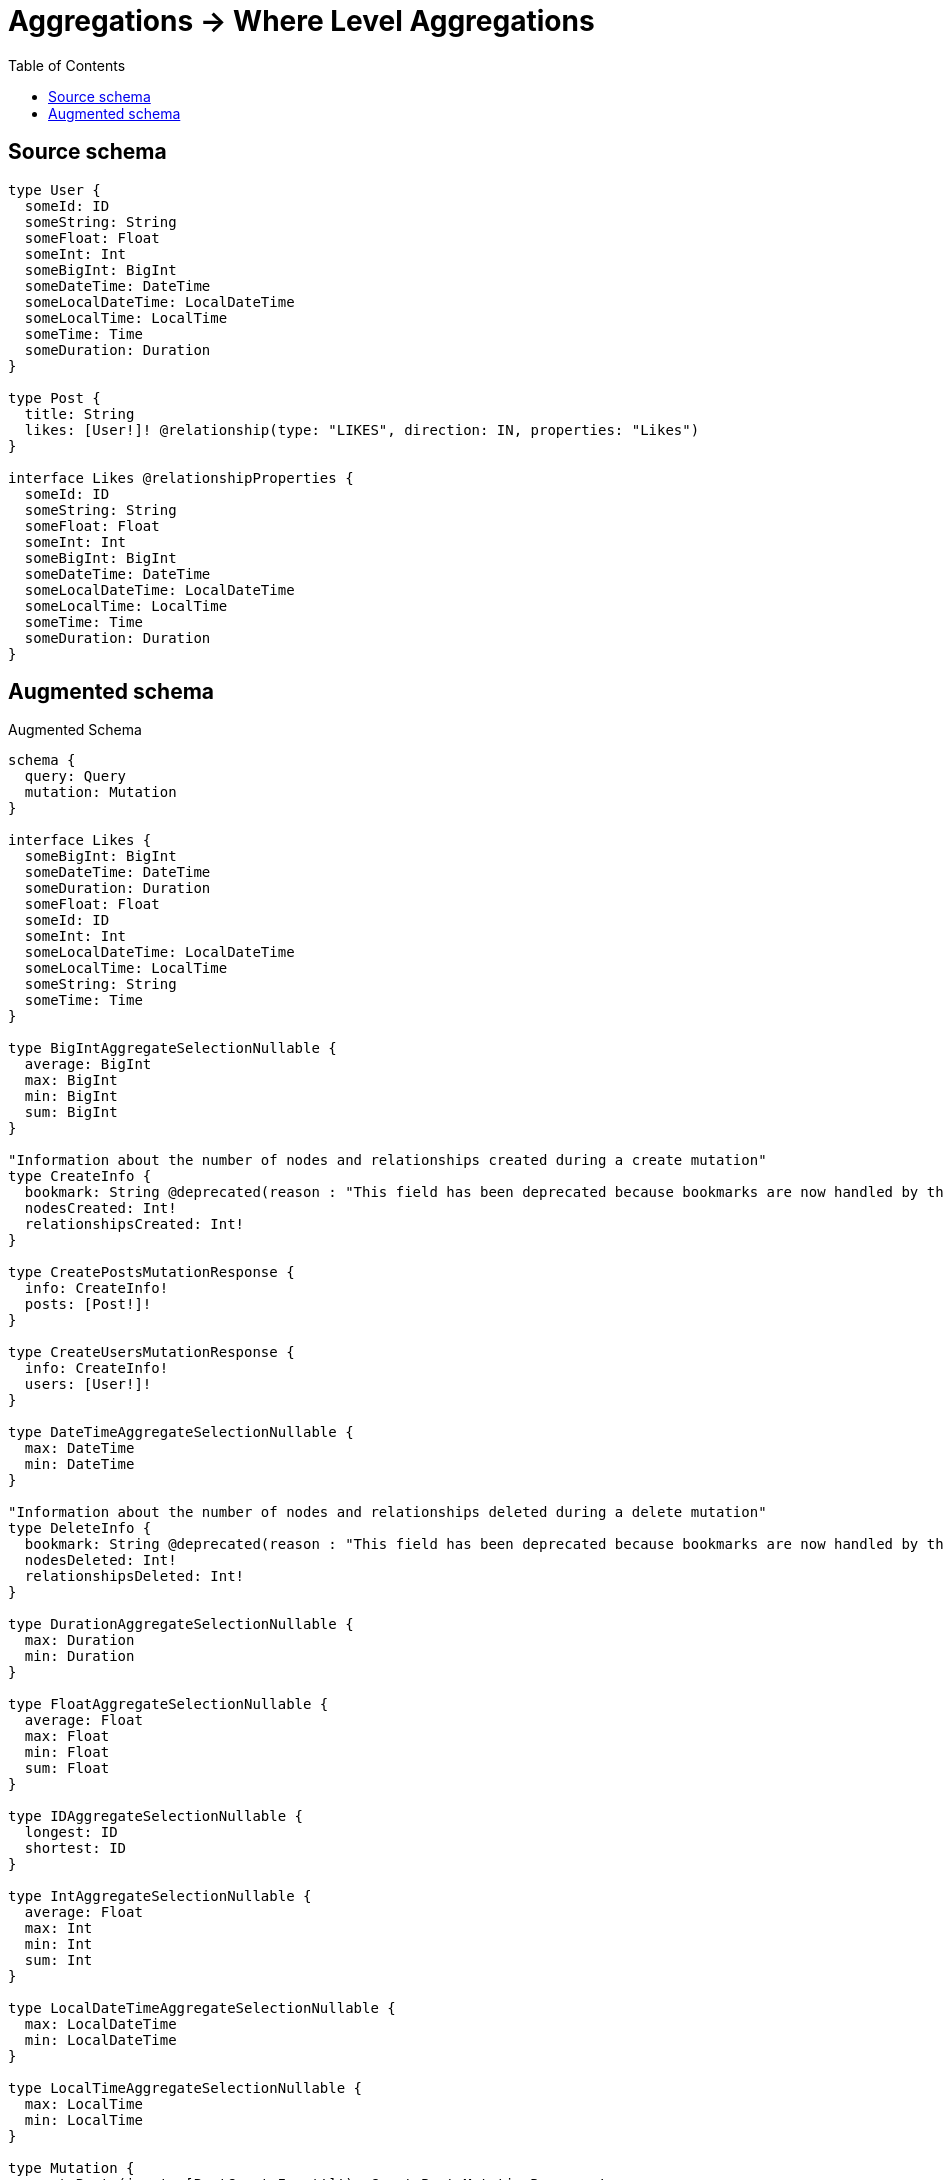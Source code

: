 :toc:

= Aggregations -> Where Level Aggregations

== Source schema

[source,graphql,schema=true]
----
type User {
  someId: ID
  someString: String
  someFloat: Float
  someInt: Int
  someBigInt: BigInt
  someDateTime: DateTime
  someLocalDateTime: LocalDateTime
  someLocalTime: LocalTime
  someTime: Time
  someDuration: Duration
}

type Post {
  title: String
  likes: [User!]! @relationship(type: "LIKES", direction: IN, properties: "Likes")
}

interface Likes @relationshipProperties {
  someId: ID
  someString: String
  someFloat: Float
  someInt: Int
  someBigInt: BigInt
  someDateTime: DateTime
  someLocalDateTime: LocalDateTime
  someLocalTime: LocalTime
  someTime: Time
  someDuration: Duration
}
----

== Augmented schema

.Augmented Schema
[source,graphql]
----
schema {
  query: Query
  mutation: Mutation
}

interface Likes {
  someBigInt: BigInt
  someDateTime: DateTime
  someDuration: Duration
  someFloat: Float
  someId: ID
  someInt: Int
  someLocalDateTime: LocalDateTime
  someLocalTime: LocalTime
  someString: String
  someTime: Time
}

type BigIntAggregateSelectionNullable {
  average: BigInt
  max: BigInt
  min: BigInt
  sum: BigInt
}

"Information about the number of nodes and relationships created during a create mutation"
type CreateInfo {
  bookmark: String @deprecated(reason : "This field has been deprecated because bookmarks are now handled by the driver.")
  nodesCreated: Int!
  relationshipsCreated: Int!
}

type CreatePostsMutationResponse {
  info: CreateInfo!
  posts: [Post!]!
}

type CreateUsersMutationResponse {
  info: CreateInfo!
  users: [User!]!
}

type DateTimeAggregateSelectionNullable {
  max: DateTime
  min: DateTime
}

"Information about the number of nodes and relationships deleted during a delete mutation"
type DeleteInfo {
  bookmark: String @deprecated(reason : "This field has been deprecated because bookmarks are now handled by the driver.")
  nodesDeleted: Int!
  relationshipsDeleted: Int!
}

type DurationAggregateSelectionNullable {
  max: Duration
  min: Duration
}

type FloatAggregateSelectionNullable {
  average: Float
  max: Float
  min: Float
  sum: Float
}

type IDAggregateSelectionNullable {
  longest: ID
  shortest: ID
}

type IntAggregateSelectionNullable {
  average: Float
  max: Int
  min: Int
  sum: Int
}

type LocalDateTimeAggregateSelectionNullable {
  max: LocalDateTime
  min: LocalDateTime
}

type LocalTimeAggregateSelectionNullable {
  max: LocalTime
  min: LocalTime
}

type Mutation {
  createPosts(input: [PostCreateInput!]!): CreatePostsMutationResponse!
  createUsers(input: [UserCreateInput!]!): CreateUsersMutationResponse!
  deletePosts(delete: PostDeleteInput, where: PostWhere): DeleteInfo!
  deleteUsers(where: UserWhere): DeleteInfo!
  updatePosts(connect: PostConnectInput, create: PostRelationInput, delete: PostDeleteInput, disconnect: PostDisconnectInput, update: PostUpdateInput, where: PostWhere): UpdatePostsMutationResponse!
  updateUsers(update: UserUpdateInput, where: UserWhere): UpdateUsersMutationResponse!
}

"Pagination information (Relay)"
type PageInfo {
  endCursor: String
  hasNextPage: Boolean!
  hasPreviousPage: Boolean!
  startCursor: String
}

type Post {
  likes(directed: Boolean = true, options: UserOptions, where: UserWhere): [User!]!
  likesAggregate(directed: Boolean = true, where: UserWhere): PostUserLikesAggregationSelection
  likesConnection(after: String, directed: Boolean = true, first: Int, sort: [PostLikesConnectionSort!], where: PostLikesConnectionWhere): PostLikesConnection!
  title: String
}

type PostAggregateSelection {
  count: Int!
  title: StringAggregateSelectionNullable!
}

type PostEdge {
  cursor: String!
  node: Post!
}

type PostLikesConnection {
  edges: [PostLikesRelationship!]!
  pageInfo: PageInfo!
  totalCount: Int!
}

type PostLikesRelationship implements Likes {
  cursor: String!
  node: User!
  someBigInt: BigInt
  someDateTime: DateTime
  someDuration: Duration
  someFloat: Float
  someId: ID
  someInt: Int
  someLocalDateTime: LocalDateTime
  someLocalTime: LocalTime
  someString: String
  someTime: Time
}

type PostUserLikesAggregationSelection {
  count: Int!
  edge: PostUserLikesEdgeAggregateSelection
  node: PostUserLikesNodeAggregateSelection
}

type PostUserLikesEdgeAggregateSelection {
  someBigInt: BigIntAggregateSelectionNullable!
  someDateTime: DateTimeAggregateSelectionNullable!
  someDuration: DurationAggregateSelectionNullable!
  someFloat: FloatAggregateSelectionNullable!
  someId: IDAggregateSelectionNullable!
  someInt: IntAggregateSelectionNullable!
  someLocalDateTime: LocalDateTimeAggregateSelectionNullable!
  someLocalTime: LocalTimeAggregateSelectionNullable!
  someString: StringAggregateSelectionNullable!
  someTime: TimeAggregateSelectionNullable!
}

type PostUserLikesNodeAggregateSelection {
  someBigInt: BigIntAggregateSelectionNullable!
  someDateTime: DateTimeAggregateSelectionNullable!
  someDuration: DurationAggregateSelectionNullable!
  someFloat: FloatAggregateSelectionNullable!
  someId: IDAggregateSelectionNullable!
  someInt: IntAggregateSelectionNullable!
  someLocalDateTime: LocalDateTimeAggregateSelectionNullable!
  someLocalTime: LocalTimeAggregateSelectionNullable!
  someString: StringAggregateSelectionNullable!
  someTime: TimeAggregateSelectionNullable!
}

type PostsConnection {
  edges: [PostEdge!]!
  pageInfo: PageInfo!
  totalCount: Int!
}

type Query {
  posts(options: PostOptions, where: PostWhere): [Post!]!
  postsAggregate(where: PostWhere): PostAggregateSelection!
  postsConnection(after: String, first: Int, sort: [PostSort], where: PostWhere): PostsConnection!
  users(options: UserOptions, where: UserWhere): [User!]!
  usersAggregate(where: UserWhere): UserAggregateSelection!
  usersConnection(after: String, first: Int, sort: [UserSort], where: UserWhere): UsersConnection!
}

type StringAggregateSelectionNullable {
  longest: String
  shortest: String
}

type TimeAggregateSelectionNullable {
  max: Time
  min: Time
}

"Information about the number of nodes and relationships created and deleted during an update mutation"
type UpdateInfo {
  bookmark: String @deprecated(reason : "This field has been deprecated because bookmarks are now handled by the driver.")
  nodesCreated: Int!
  nodesDeleted: Int!
  relationshipsCreated: Int!
  relationshipsDeleted: Int!
}

type UpdatePostsMutationResponse {
  info: UpdateInfo!
  posts: [Post!]!
}

type UpdateUsersMutationResponse {
  info: UpdateInfo!
  users: [User!]!
}

type User {
  someBigInt: BigInt
  someDateTime: DateTime
  someDuration: Duration
  someFloat: Float
  someId: ID
  someInt: Int
  someLocalDateTime: LocalDateTime
  someLocalTime: LocalTime
  someString: String
  someTime: Time
}

type UserAggregateSelection {
  count: Int!
  someBigInt: BigIntAggregateSelectionNullable!
  someDateTime: DateTimeAggregateSelectionNullable!
  someDuration: DurationAggregateSelectionNullable!
  someFloat: FloatAggregateSelectionNullable!
  someId: IDAggregateSelectionNullable!
  someInt: IntAggregateSelectionNullable!
  someLocalDateTime: LocalDateTimeAggregateSelectionNullable!
  someLocalTime: LocalTimeAggregateSelectionNullable!
  someString: StringAggregateSelectionNullable!
  someTime: TimeAggregateSelectionNullable!
}

type UserEdge {
  cursor: String!
  node: User!
}

type UsersConnection {
  edges: [UserEdge!]!
  pageInfo: PageInfo!
  totalCount: Int!
}

"An enum for sorting in either ascending or descending order."
enum SortDirection {
  "Sort by field values in ascending order."
  ASC
  "Sort by field values in descending order."
  DESC
}

"A BigInt value up to 64 bits in size, which can be a number or a string if used inline, or a string only if used as a variable. Always returned as a string."
scalar BigInt

"A date and time, represented as an ISO-8601 string"
scalar DateTime

"A duration, represented as an ISO 8601 duration string"
scalar Duration

"A local datetime, represented as 'YYYY-MM-DDTHH:MM:SS'"
scalar LocalDateTime

"A local time, represented as a time string without timezone information"
scalar LocalTime

"A time, represented as an RFC3339 time string"
scalar Time

input LikesCreateInput {
  someBigInt: BigInt
  someDateTime: DateTime
  someDuration: Duration
  someFloat: Float
  someId: ID
  someInt: Int
  someLocalDateTime: LocalDateTime
  someLocalTime: LocalTime
  someString: String
  someTime: Time
}

input LikesSort {
  someBigInt: SortDirection
  someDateTime: SortDirection
  someDuration: SortDirection
  someFloat: SortDirection
  someId: SortDirection
  someInt: SortDirection
  someLocalDateTime: SortDirection
  someLocalTime: SortDirection
  someString: SortDirection
  someTime: SortDirection
}

input LikesUpdateInput {
  someBigInt: BigInt
  someBigInt_DECREMENT: BigInt
  someBigInt_INCREMENT: BigInt
  someDateTime: DateTime
  someDuration: Duration
  someFloat: Float
  someFloat_ADD: Float
  someFloat_DIVIDE: Float
  someFloat_MULTIPLY: Float
  someFloat_SUBTRACT: Float
  someId: ID
  someInt: Int
  someInt_DECREMENT: Int
  someInt_INCREMENT: Int
  someLocalDateTime: LocalDateTime
  someLocalTime: LocalTime
  someString: String
  someTime: Time
}

input LikesWhere {
  AND: [LikesWhere!]
  NOT: LikesWhere
  OR: [LikesWhere!]
  someBigInt: BigInt
  someBigInt_GT: BigInt
  someBigInt_GTE: BigInt
  someBigInt_IN: [BigInt]
  someBigInt_LT: BigInt
  someBigInt_LTE: BigInt
  someBigInt_NOT: BigInt @deprecated(reason : "Negation filters will be deprecated, use the NOT operator to achieve the same behavior")
  someBigInt_NOT_IN: [BigInt] @deprecated(reason : "Negation filters will be deprecated, use the NOT operator to achieve the same behavior")
  someDateTime: DateTime
  someDateTime_GT: DateTime
  someDateTime_GTE: DateTime
  someDateTime_IN: [DateTime]
  someDateTime_LT: DateTime
  someDateTime_LTE: DateTime
  someDateTime_NOT: DateTime @deprecated(reason : "Negation filters will be deprecated, use the NOT operator to achieve the same behavior")
  someDateTime_NOT_IN: [DateTime] @deprecated(reason : "Negation filters will be deprecated, use the NOT operator to achieve the same behavior")
  someDuration: Duration
  someDuration_GT: Duration
  someDuration_GTE: Duration
  someDuration_IN: [Duration]
  someDuration_LT: Duration
  someDuration_LTE: Duration
  someDuration_NOT: Duration @deprecated(reason : "Negation filters will be deprecated, use the NOT operator to achieve the same behavior")
  someDuration_NOT_IN: [Duration] @deprecated(reason : "Negation filters will be deprecated, use the NOT operator to achieve the same behavior")
  someFloat: Float
  someFloat_GT: Float
  someFloat_GTE: Float
  someFloat_IN: [Float]
  someFloat_LT: Float
  someFloat_LTE: Float
  someFloat_NOT: Float @deprecated(reason : "Negation filters will be deprecated, use the NOT operator to achieve the same behavior")
  someFloat_NOT_IN: [Float] @deprecated(reason : "Negation filters will be deprecated, use the NOT operator to achieve the same behavior")
  someId: ID
  someId_CONTAINS: ID
  someId_ENDS_WITH: ID
  someId_IN: [ID]
  someId_NOT: ID @deprecated(reason : "Negation filters will be deprecated, use the NOT operator to achieve the same behavior")
  someId_NOT_CONTAINS: ID @deprecated(reason : "Negation filters will be deprecated, use the NOT operator to achieve the same behavior")
  someId_NOT_ENDS_WITH: ID @deprecated(reason : "Negation filters will be deprecated, use the NOT operator to achieve the same behavior")
  someId_NOT_IN: [ID] @deprecated(reason : "Negation filters will be deprecated, use the NOT operator to achieve the same behavior")
  someId_NOT_STARTS_WITH: ID @deprecated(reason : "Negation filters will be deprecated, use the NOT operator to achieve the same behavior")
  someId_STARTS_WITH: ID
  someInt: Int
  someInt_GT: Int
  someInt_GTE: Int
  someInt_IN: [Int]
  someInt_LT: Int
  someInt_LTE: Int
  someInt_NOT: Int @deprecated(reason : "Negation filters will be deprecated, use the NOT operator to achieve the same behavior")
  someInt_NOT_IN: [Int] @deprecated(reason : "Negation filters will be deprecated, use the NOT operator to achieve the same behavior")
  someLocalDateTime: LocalDateTime
  someLocalDateTime_GT: LocalDateTime
  someLocalDateTime_GTE: LocalDateTime
  someLocalDateTime_IN: [LocalDateTime]
  someLocalDateTime_LT: LocalDateTime
  someLocalDateTime_LTE: LocalDateTime
  someLocalDateTime_NOT: LocalDateTime @deprecated(reason : "Negation filters will be deprecated, use the NOT operator to achieve the same behavior")
  someLocalDateTime_NOT_IN: [LocalDateTime] @deprecated(reason : "Negation filters will be deprecated, use the NOT operator to achieve the same behavior")
  someLocalTime: LocalTime
  someLocalTime_GT: LocalTime
  someLocalTime_GTE: LocalTime
  someLocalTime_IN: [LocalTime]
  someLocalTime_LT: LocalTime
  someLocalTime_LTE: LocalTime
  someLocalTime_NOT: LocalTime @deprecated(reason : "Negation filters will be deprecated, use the NOT operator to achieve the same behavior")
  someLocalTime_NOT_IN: [LocalTime] @deprecated(reason : "Negation filters will be deprecated, use the NOT operator to achieve the same behavior")
  someString: String
  someString_CONTAINS: String
  someString_ENDS_WITH: String
  someString_IN: [String]
  someString_NOT: String @deprecated(reason : "Negation filters will be deprecated, use the NOT operator to achieve the same behavior")
  someString_NOT_CONTAINS: String @deprecated(reason : "Negation filters will be deprecated, use the NOT operator to achieve the same behavior")
  someString_NOT_ENDS_WITH: String @deprecated(reason : "Negation filters will be deprecated, use the NOT operator to achieve the same behavior")
  someString_NOT_IN: [String] @deprecated(reason : "Negation filters will be deprecated, use the NOT operator to achieve the same behavior")
  someString_NOT_STARTS_WITH: String @deprecated(reason : "Negation filters will be deprecated, use the NOT operator to achieve the same behavior")
  someString_STARTS_WITH: String
  someTime: Time
  someTime_GT: Time
  someTime_GTE: Time
  someTime_IN: [Time]
  someTime_LT: Time
  someTime_LTE: Time
  someTime_NOT: Time @deprecated(reason : "Negation filters will be deprecated, use the NOT operator to achieve the same behavior")
  someTime_NOT_IN: [Time] @deprecated(reason : "Negation filters will be deprecated, use the NOT operator to achieve the same behavior")
}

input PostConnectInput {
  likes: [PostLikesConnectFieldInput!]
}

input PostCreateInput {
  likes: PostLikesFieldInput
  title: String
}

input PostDeleteInput {
  likes: [PostLikesDeleteFieldInput!]
}

input PostDisconnectInput {
  likes: [PostLikesDisconnectFieldInput!]
}

input PostLikesAggregateInput {
  AND: [PostLikesAggregateInput!]
  NOT: PostLikesAggregateInput
  OR: [PostLikesAggregateInput!]
  count: Int
  count_GT: Int
  count_GTE: Int
  count_LT: Int
  count_LTE: Int
  edge: PostLikesEdgeAggregationWhereInput
  node: PostLikesNodeAggregationWhereInput
}

input PostLikesConnectFieldInput {
  edge: LikesCreateInput
  "Whether or not to overwrite any matching relationship with the new properties."
  overwrite: Boolean! = true
  where: UserConnectWhere
}

input PostLikesConnectionSort {
  edge: LikesSort
  node: UserSort
}

input PostLikesConnectionWhere {
  AND: [PostLikesConnectionWhere!]
  NOT: PostLikesConnectionWhere
  OR: [PostLikesConnectionWhere!]
  edge: LikesWhere
  edge_NOT: LikesWhere @deprecated(reason : "Negation filters will be deprecated, use the NOT operator to achieve the same behavior")
  node: UserWhere
  node_NOT: UserWhere @deprecated(reason : "Negation filters will be deprecated, use the NOT operator to achieve the same behavior")
}

input PostLikesCreateFieldInput {
  edge: LikesCreateInput
  node: UserCreateInput!
}

input PostLikesDeleteFieldInput {
  where: PostLikesConnectionWhere
}

input PostLikesDisconnectFieldInput {
  where: PostLikesConnectionWhere
}

input PostLikesEdgeAggregationWhereInput {
  AND: [PostLikesEdgeAggregationWhereInput!]
  NOT: PostLikesEdgeAggregationWhereInput
  OR: [PostLikesEdgeAggregationWhereInput!]
  someBigInt_AVERAGE_EQUAL: BigInt
  someBigInt_AVERAGE_GT: BigInt
  someBigInt_AVERAGE_GTE: BigInt
  someBigInt_AVERAGE_LT: BigInt
  someBigInt_AVERAGE_LTE: BigInt
  someBigInt_EQUAL: BigInt @deprecated(reason : "Aggregation filters that are not relying on an aggregating function will be deprecated.")
  someBigInt_GT: BigInt @deprecated(reason : "Aggregation filters that are not relying on an aggregating function will be deprecated.")
  someBigInt_GTE: BigInt @deprecated(reason : "Aggregation filters that are not relying on an aggregating function will be deprecated.")
  someBigInt_LT: BigInt @deprecated(reason : "Aggregation filters that are not relying on an aggregating function will be deprecated.")
  someBigInt_LTE: BigInt @deprecated(reason : "Aggregation filters that are not relying on an aggregating function will be deprecated.")
  someBigInt_MAX_EQUAL: BigInt
  someBigInt_MAX_GT: BigInt
  someBigInt_MAX_GTE: BigInt
  someBigInt_MAX_LT: BigInt
  someBigInt_MAX_LTE: BigInt
  someBigInt_MIN_EQUAL: BigInt
  someBigInt_MIN_GT: BigInt
  someBigInt_MIN_GTE: BigInt
  someBigInt_MIN_LT: BigInt
  someBigInt_MIN_LTE: BigInt
  someBigInt_SUM_EQUAL: BigInt
  someBigInt_SUM_GT: BigInt
  someBigInt_SUM_GTE: BigInt
  someBigInt_SUM_LT: BigInt
  someBigInt_SUM_LTE: BigInt
  someDateTime_EQUAL: DateTime @deprecated(reason : "Aggregation filters that are not relying on an aggregating function will be deprecated.")
  someDateTime_GT: DateTime @deprecated(reason : "Aggregation filters that are not relying on an aggregating function will be deprecated.")
  someDateTime_GTE: DateTime @deprecated(reason : "Aggregation filters that are not relying on an aggregating function will be deprecated.")
  someDateTime_LT: DateTime @deprecated(reason : "Aggregation filters that are not relying on an aggregating function will be deprecated.")
  someDateTime_LTE: DateTime @deprecated(reason : "Aggregation filters that are not relying on an aggregating function will be deprecated.")
  someDateTime_MAX_EQUAL: DateTime
  someDateTime_MAX_GT: DateTime
  someDateTime_MAX_GTE: DateTime
  someDateTime_MAX_LT: DateTime
  someDateTime_MAX_LTE: DateTime
  someDateTime_MIN_EQUAL: DateTime
  someDateTime_MIN_GT: DateTime
  someDateTime_MIN_GTE: DateTime
  someDateTime_MIN_LT: DateTime
  someDateTime_MIN_LTE: DateTime
  someDuration_AVERAGE_EQUAL: Duration
  someDuration_AVERAGE_GT: Duration
  someDuration_AVERAGE_GTE: Duration
  someDuration_AVERAGE_LT: Duration
  someDuration_AVERAGE_LTE: Duration
  someDuration_EQUAL: Duration @deprecated(reason : "Aggregation filters that are not relying on an aggregating function will be deprecated.")
  someDuration_GT: Duration @deprecated(reason : "Aggregation filters that are not relying on an aggregating function will be deprecated.")
  someDuration_GTE: Duration @deprecated(reason : "Aggregation filters that are not relying on an aggregating function will be deprecated.")
  someDuration_LT: Duration @deprecated(reason : "Aggregation filters that are not relying on an aggregating function will be deprecated.")
  someDuration_LTE: Duration @deprecated(reason : "Aggregation filters that are not relying on an aggregating function will be deprecated.")
  someDuration_MAX_EQUAL: Duration
  someDuration_MAX_GT: Duration
  someDuration_MAX_GTE: Duration
  someDuration_MAX_LT: Duration
  someDuration_MAX_LTE: Duration
  someDuration_MIN_EQUAL: Duration
  someDuration_MIN_GT: Duration
  someDuration_MIN_GTE: Duration
  someDuration_MIN_LT: Duration
  someDuration_MIN_LTE: Duration
  someFloat_AVERAGE_EQUAL: Float
  someFloat_AVERAGE_GT: Float
  someFloat_AVERAGE_GTE: Float
  someFloat_AVERAGE_LT: Float
  someFloat_AVERAGE_LTE: Float
  someFloat_EQUAL: Float @deprecated(reason : "Aggregation filters that are not relying on an aggregating function will be deprecated.")
  someFloat_GT: Float @deprecated(reason : "Aggregation filters that are not relying on an aggregating function will be deprecated.")
  someFloat_GTE: Float @deprecated(reason : "Aggregation filters that are not relying on an aggregating function will be deprecated.")
  someFloat_LT: Float @deprecated(reason : "Aggregation filters that are not relying on an aggregating function will be deprecated.")
  someFloat_LTE: Float @deprecated(reason : "Aggregation filters that are not relying on an aggregating function will be deprecated.")
  someFloat_MAX_EQUAL: Float
  someFloat_MAX_GT: Float
  someFloat_MAX_GTE: Float
  someFloat_MAX_LT: Float
  someFloat_MAX_LTE: Float
  someFloat_MIN_EQUAL: Float
  someFloat_MIN_GT: Float
  someFloat_MIN_GTE: Float
  someFloat_MIN_LT: Float
  someFloat_MIN_LTE: Float
  someFloat_SUM_EQUAL: Float
  someFloat_SUM_GT: Float
  someFloat_SUM_GTE: Float
  someFloat_SUM_LT: Float
  someFloat_SUM_LTE: Float
  someId_EQUAL: ID @deprecated(reason : "Aggregation filters that are not relying on an aggregating function will be deprecated.")
  someInt_AVERAGE_EQUAL: Float
  someInt_AVERAGE_GT: Float
  someInt_AVERAGE_GTE: Float
  someInt_AVERAGE_LT: Float
  someInt_AVERAGE_LTE: Float
  someInt_EQUAL: Int @deprecated(reason : "Aggregation filters that are not relying on an aggregating function will be deprecated.")
  someInt_GT: Int @deprecated(reason : "Aggregation filters that are not relying on an aggregating function will be deprecated.")
  someInt_GTE: Int @deprecated(reason : "Aggregation filters that are not relying on an aggregating function will be deprecated.")
  someInt_LT: Int @deprecated(reason : "Aggregation filters that are not relying on an aggregating function will be deprecated.")
  someInt_LTE: Int @deprecated(reason : "Aggregation filters that are not relying on an aggregating function will be deprecated.")
  someInt_MAX_EQUAL: Int
  someInt_MAX_GT: Int
  someInt_MAX_GTE: Int
  someInt_MAX_LT: Int
  someInt_MAX_LTE: Int
  someInt_MIN_EQUAL: Int
  someInt_MIN_GT: Int
  someInt_MIN_GTE: Int
  someInt_MIN_LT: Int
  someInt_MIN_LTE: Int
  someInt_SUM_EQUAL: Int
  someInt_SUM_GT: Int
  someInt_SUM_GTE: Int
  someInt_SUM_LT: Int
  someInt_SUM_LTE: Int
  someLocalDateTime_EQUAL: LocalDateTime @deprecated(reason : "Aggregation filters that are not relying on an aggregating function will be deprecated.")
  someLocalDateTime_GT: LocalDateTime @deprecated(reason : "Aggregation filters that are not relying on an aggregating function will be deprecated.")
  someLocalDateTime_GTE: LocalDateTime @deprecated(reason : "Aggregation filters that are not relying on an aggregating function will be deprecated.")
  someLocalDateTime_LT: LocalDateTime @deprecated(reason : "Aggregation filters that are not relying on an aggregating function will be deprecated.")
  someLocalDateTime_LTE: LocalDateTime @deprecated(reason : "Aggregation filters that are not relying on an aggregating function will be deprecated.")
  someLocalDateTime_MAX_EQUAL: LocalDateTime
  someLocalDateTime_MAX_GT: LocalDateTime
  someLocalDateTime_MAX_GTE: LocalDateTime
  someLocalDateTime_MAX_LT: LocalDateTime
  someLocalDateTime_MAX_LTE: LocalDateTime
  someLocalDateTime_MIN_EQUAL: LocalDateTime
  someLocalDateTime_MIN_GT: LocalDateTime
  someLocalDateTime_MIN_GTE: LocalDateTime
  someLocalDateTime_MIN_LT: LocalDateTime
  someLocalDateTime_MIN_LTE: LocalDateTime
  someLocalTime_EQUAL: LocalTime @deprecated(reason : "Aggregation filters that are not relying on an aggregating function will be deprecated.")
  someLocalTime_GT: LocalTime @deprecated(reason : "Aggregation filters that are not relying on an aggregating function will be deprecated.")
  someLocalTime_GTE: LocalTime @deprecated(reason : "Aggregation filters that are not relying on an aggregating function will be deprecated.")
  someLocalTime_LT: LocalTime @deprecated(reason : "Aggregation filters that are not relying on an aggregating function will be deprecated.")
  someLocalTime_LTE: LocalTime @deprecated(reason : "Aggregation filters that are not relying on an aggregating function will be deprecated.")
  someLocalTime_MAX_EQUAL: LocalTime
  someLocalTime_MAX_GT: LocalTime
  someLocalTime_MAX_GTE: LocalTime
  someLocalTime_MAX_LT: LocalTime
  someLocalTime_MAX_LTE: LocalTime
  someLocalTime_MIN_EQUAL: LocalTime
  someLocalTime_MIN_GT: LocalTime
  someLocalTime_MIN_GTE: LocalTime
  someLocalTime_MIN_LT: LocalTime
  someLocalTime_MIN_LTE: LocalTime
  someString_AVERAGE_EQUAL: Float @deprecated(reason : "Please use the explicit _LENGTH version for string aggregation.")
  someString_AVERAGE_GT: Float @deprecated(reason : "Please use the explicit _LENGTH version for string aggregation.")
  someString_AVERAGE_GTE: Float @deprecated(reason : "Please use the explicit _LENGTH version for string aggregation.")
  someString_AVERAGE_LENGTH_EQUAL: Float
  someString_AVERAGE_LENGTH_GT: Float
  someString_AVERAGE_LENGTH_GTE: Float
  someString_AVERAGE_LENGTH_LT: Float
  someString_AVERAGE_LENGTH_LTE: Float
  someString_AVERAGE_LT: Float @deprecated(reason : "Please use the explicit _LENGTH version for string aggregation.")
  someString_AVERAGE_LTE: Float @deprecated(reason : "Please use the explicit _LENGTH version for string aggregation.")
  someString_EQUAL: String @deprecated(reason : "Aggregation filters that are not relying on an aggregating function will be deprecated.")
  someString_GT: Int @deprecated(reason : "Aggregation filters that are not relying on an aggregating function will be deprecated.")
  someString_GTE: Int @deprecated(reason : "Aggregation filters that are not relying on an aggregating function will be deprecated.")
  someString_LONGEST_EQUAL: Int @deprecated(reason : "Please use the explicit _LENGTH version for string aggregation.")
  someString_LONGEST_GT: Int @deprecated(reason : "Please use the explicit _LENGTH version for string aggregation.")
  someString_LONGEST_GTE: Int @deprecated(reason : "Please use the explicit _LENGTH version for string aggregation.")
  someString_LONGEST_LENGTH_EQUAL: Int
  someString_LONGEST_LENGTH_GT: Int
  someString_LONGEST_LENGTH_GTE: Int
  someString_LONGEST_LENGTH_LT: Int
  someString_LONGEST_LENGTH_LTE: Int
  someString_LONGEST_LT: Int @deprecated(reason : "Please use the explicit _LENGTH version for string aggregation.")
  someString_LONGEST_LTE: Int @deprecated(reason : "Please use the explicit _LENGTH version for string aggregation.")
  someString_LT: Int @deprecated(reason : "Aggregation filters that are not relying on an aggregating function will be deprecated.")
  someString_LTE: Int @deprecated(reason : "Aggregation filters that are not relying on an aggregating function will be deprecated.")
  someString_SHORTEST_EQUAL: Int @deprecated(reason : "Please use the explicit _LENGTH version for string aggregation.")
  someString_SHORTEST_GT: Int @deprecated(reason : "Please use the explicit _LENGTH version for string aggregation.")
  someString_SHORTEST_GTE: Int @deprecated(reason : "Please use the explicit _LENGTH version for string aggregation.")
  someString_SHORTEST_LENGTH_EQUAL: Int
  someString_SHORTEST_LENGTH_GT: Int
  someString_SHORTEST_LENGTH_GTE: Int
  someString_SHORTEST_LENGTH_LT: Int
  someString_SHORTEST_LENGTH_LTE: Int
  someString_SHORTEST_LT: Int @deprecated(reason : "Please use the explicit _LENGTH version for string aggregation.")
  someString_SHORTEST_LTE: Int @deprecated(reason : "Please use the explicit _LENGTH version for string aggregation.")
  someTime_EQUAL: Time @deprecated(reason : "Aggregation filters that are not relying on an aggregating function will be deprecated.")
  someTime_GT: Time @deprecated(reason : "Aggregation filters that are not relying on an aggregating function will be deprecated.")
  someTime_GTE: Time @deprecated(reason : "Aggregation filters that are not relying on an aggregating function will be deprecated.")
  someTime_LT: Time @deprecated(reason : "Aggregation filters that are not relying on an aggregating function will be deprecated.")
  someTime_LTE: Time @deprecated(reason : "Aggregation filters that are not relying on an aggregating function will be deprecated.")
  someTime_MAX_EQUAL: Time
  someTime_MAX_GT: Time
  someTime_MAX_GTE: Time
  someTime_MAX_LT: Time
  someTime_MAX_LTE: Time
  someTime_MIN_EQUAL: Time
  someTime_MIN_GT: Time
  someTime_MIN_GTE: Time
  someTime_MIN_LT: Time
  someTime_MIN_LTE: Time
}

input PostLikesFieldInput {
  connect: [PostLikesConnectFieldInput!]
  create: [PostLikesCreateFieldInput!]
}

input PostLikesNodeAggregationWhereInput {
  AND: [PostLikesNodeAggregationWhereInput!]
  NOT: PostLikesNodeAggregationWhereInput
  OR: [PostLikesNodeAggregationWhereInput!]
  someBigInt_AVERAGE_EQUAL: BigInt
  someBigInt_AVERAGE_GT: BigInt
  someBigInt_AVERAGE_GTE: BigInt
  someBigInt_AVERAGE_LT: BigInt
  someBigInt_AVERAGE_LTE: BigInt
  someBigInt_EQUAL: BigInt @deprecated(reason : "Aggregation filters that are not relying on an aggregating function will be deprecated.")
  someBigInt_GT: BigInt @deprecated(reason : "Aggregation filters that are not relying on an aggregating function will be deprecated.")
  someBigInt_GTE: BigInt @deprecated(reason : "Aggregation filters that are not relying on an aggregating function will be deprecated.")
  someBigInt_LT: BigInt @deprecated(reason : "Aggregation filters that are not relying on an aggregating function will be deprecated.")
  someBigInt_LTE: BigInt @deprecated(reason : "Aggregation filters that are not relying on an aggregating function will be deprecated.")
  someBigInt_MAX_EQUAL: BigInt
  someBigInt_MAX_GT: BigInt
  someBigInt_MAX_GTE: BigInt
  someBigInt_MAX_LT: BigInt
  someBigInt_MAX_LTE: BigInt
  someBigInt_MIN_EQUAL: BigInt
  someBigInt_MIN_GT: BigInt
  someBigInt_MIN_GTE: BigInt
  someBigInt_MIN_LT: BigInt
  someBigInt_MIN_LTE: BigInt
  someBigInt_SUM_EQUAL: BigInt
  someBigInt_SUM_GT: BigInt
  someBigInt_SUM_GTE: BigInt
  someBigInt_SUM_LT: BigInt
  someBigInt_SUM_LTE: BigInt
  someDateTime_EQUAL: DateTime @deprecated(reason : "Aggregation filters that are not relying on an aggregating function will be deprecated.")
  someDateTime_GT: DateTime @deprecated(reason : "Aggregation filters that are not relying on an aggregating function will be deprecated.")
  someDateTime_GTE: DateTime @deprecated(reason : "Aggregation filters that are not relying on an aggregating function will be deprecated.")
  someDateTime_LT: DateTime @deprecated(reason : "Aggregation filters that are not relying on an aggregating function will be deprecated.")
  someDateTime_LTE: DateTime @deprecated(reason : "Aggregation filters that are not relying on an aggregating function will be deprecated.")
  someDateTime_MAX_EQUAL: DateTime
  someDateTime_MAX_GT: DateTime
  someDateTime_MAX_GTE: DateTime
  someDateTime_MAX_LT: DateTime
  someDateTime_MAX_LTE: DateTime
  someDateTime_MIN_EQUAL: DateTime
  someDateTime_MIN_GT: DateTime
  someDateTime_MIN_GTE: DateTime
  someDateTime_MIN_LT: DateTime
  someDateTime_MIN_LTE: DateTime
  someDuration_AVERAGE_EQUAL: Duration
  someDuration_AVERAGE_GT: Duration
  someDuration_AVERAGE_GTE: Duration
  someDuration_AVERAGE_LT: Duration
  someDuration_AVERAGE_LTE: Duration
  someDuration_EQUAL: Duration @deprecated(reason : "Aggregation filters that are not relying on an aggregating function will be deprecated.")
  someDuration_GT: Duration @deprecated(reason : "Aggregation filters that are not relying on an aggregating function will be deprecated.")
  someDuration_GTE: Duration @deprecated(reason : "Aggregation filters that are not relying on an aggregating function will be deprecated.")
  someDuration_LT: Duration @deprecated(reason : "Aggregation filters that are not relying on an aggregating function will be deprecated.")
  someDuration_LTE: Duration @deprecated(reason : "Aggregation filters that are not relying on an aggregating function will be deprecated.")
  someDuration_MAX_EQUAL: Duration
  someDuration_MAX_GT: Duration
  someDuration_MAX_GTE: Duration
  someDuration_MAX_LT: Duration
  someDuration_MAX_LTE: Duration
  someDuration_MIN_EQUAL: Duration
  someDuration_MIN_GT: Duration
  someDuration_MIN_GTE: Duration
  someDuration_MIN_LT: Duration
  someDuration_MIN_LTE: Duration
  someFloat_AVERAGE_EQUAL: Float
  someFloat_AVERAGE_GT: Float
  someFloat_AVERAGE_GTE: Float
  someFloat_AVERAGE_LT: Float
  someFloat_AVERAGE_LTE: Float
  someFloat_EQUAL: Float @deprecated(reason : "Aggregation filters that are not relying on an aggregating function will be deprecated.")
  someFloat_GT: Float @deprecated(reason : "Aggregation filters that are not relying on an aggregating function will be deprecated.")
  someFloat_GTE: Float @deprecated(reason : "Aggregation filters that are not relying on an aggregating function will be deprecated.")
  someFloat_LT: Float @deprecated(reason : "Aggregation filters that are not relying on an aggregating function will be deprecated.")
  someFloat_LTE: Float @deprecated(reason : "Aggregation filters that are not relying on an aggregating function will be deprecated.")
  someFloat_MAX_EQUAL: Float
  someFloat_MAX_GT: Float
  someFloat_MAX_GTE: Float
  someFloat_MAX_LT: Float
  someFloat_MAX_LTE: Float
  someFloat_MIN_EQUAL: Float
  someFloat_MIN_GT: Float
  someFloat_MIN_GTE: Float
  someFloat_MIN_LT: Float
  someFloat_MIN_LTE: Float
  someFloat_SUM_EQUAL: Float
  someFloat_SUM_GT: Float
  someFloat_SUM_GTE: Float
  someFloat_SUM_LT: Float
  someFloat_SUM_LTE: Float
  someId_EQUAL: ID @deprecated(reason : "Aggregation filters that are not relying on an aggregating function will be deprecated.")
  someInt_AVERAGE_EQUAL: Float
  someInt_AVERAGE_GT: Float
  someInt_AVERAGE_GTE: Float
  someInt_AVERAGE_LT: Float
  someInt_AVERAGE_LTE: Float
  someInt_EQUAL: Int @deprecated(reason : "Aggregation filters that are not relying on an aggregating function will be deprecated.")
  someInt_GT: Int @deprecated(reason : "Aggregation filters that are not relying on an aggregating function will be deprecated.")
  someInt_GTE: Int @deprecated(reason : "Aggregation filters that are not relying on an aggregating function will be deprecated.")
  someInt_LT: Int @deprecated(reason : "Aggregation filters that are not relying on an aggregating function will be deprecated.")
  someInt_LTE: Int @deprecated(reason : "Aggregation filters that are not relying on an aggregating function will be deprecated.")
  someInt_MAX_EQUAL: Int
  someInt_MAX_GT: Int
  someInt_MAX_GTE: Int
  someInt_MAX_LT: Int
  someInt_MAX_LTE: Int
  someInt_MIN_EQUAL: Int
  someInt_MIN_GT: Int
  someInt_MIN_GTE: Int
  someInt_MIN_LT: Int
  someInt_MIN_LTE: Int
  someInt_SUM_EQUAL: Int
  someInt_SUM_GT: Int
  someInt_SUM_GTE: Int
  someInt_SUM_LT: Int
  someInt_SUM_LTE: Int
  someLocalDateTime_EQUAL: LocalDateTime @deprecated(reason : "Aggregation filters that are not relying on an aggregating function will be deprecated.")
  someLocalDateTime_GT: LocalDateTime @deprecated(reason : "Aggregation filters that are not relying on an aggregating function will be deprecated.")
  someLocalDateTime_GTE: LocalDateTime @deprecated(reason : "Aggregation filters that are not relying on an aggregating function will be deprecated.")
  someLocalDateTime_LT: LocalDateTime @deprecated(reason : "Aggregation filters that are not relying on an aggregating function will be deprecated.")
  someLocalDateTime_LTE: LocalDateTime @deprecated(reason : "Aggregation filters that are not relying on an aggregating function will be deprecated.")
  someLocalDateTime_MAX_EQUAL: LocalDateTime
  someLocalDateTime_MAX_GT: LocalDateTime
  someLocalDateTime_MAX_GTE: LocalDateTime
  someLocalDateTime_MAX_LT: LocalDateTime
  someLocalDateTime_MAX_LTE: LocalDateTime
  someLocalDateTime_MIN_EQUAL: LocalDateTime
  someLocalDateTime_MIN_GT: LocalDateTime
  someLocalDateTime_MIN_GTE: LocalDateTime
  someLocalDateTime_MIN_LT: LocalDateTime
  someLocalDateTime_MIN_LTE: LocalDateTime
  someLocalTime_EQUAL: LocalTime @deprecated(reason : "Aggregation filters that are not relying on an aggregating function will be deprecated.")
  someLocalTime_GT: LocalTime @deprecated(reason : "Aggregation filters that are not relying on an aggregating function will be deprecated.")
  someLocalTime_GTE: LocalTime @deprecated(reason : "Aggregation filters that are not relying on an aggregating function will be deprecated.")
  someLocalTime_LT: LocalTime @deprecated(reason : "Aggregation filters that are not relying on an aggregating function will be deprecated.")
  someLocalTime_LTE: LocalTime @deprecated(reason : "Aggregation filters that are not relying on an aggregating function will be deprecated.")
  someLocalTime_MAX_EQUAL: LocalTime
  someLocalTime_MAX_GT: LocalTime
  someLocalTime_MAX_GTE: LocalTime
  someLocalTime_MAX_LT: LocalTime
  someLocalTime_MAX_LTE: LocalTime
  someLocalTime_MIN_EQUAL: LocalTime
  someLocalTime_MIN_GT: LocalTime
  someLocalTime_MIN_GTE: LocalTime
  someLocalTime_MIN_LT: LocalTime
  someLocalTime_MIN_LTE: LocalTime
  someString_AVERAGE_EQUAL: Float @deprecated(reason : "Please use the explicit _LENGTH version for string aggregation.")
  someString_AVERAGE_GT: Float @deprecated(reason : "Please use the explicit _LENGTH version for string aggregation.")
  someString_AVERAGE_GTE: Float @deprecated(reason : "Please use the explicit _LENGTH version for string aggregation.")
  someString_AVERAGE_LENGTH_EQUAL: Float
  someString_AVERAGE_LENGTH_GT: Float
  someString_AVERAGE_LENGTH_GTE: Float
  someString_AVERAGE_LENGTH_LT: Float
  someString_AVERAGE_LENGTH_LTE: Float
  someString_AVERAGE_LT: Float @deprecated(reason : "Please use the explicit _LENGTH version for string aggregation.")
  someString_AVERAGE_LTE: Float @deprecated(reason : "Please use the explicit _LENGTH version for string aggregation.")
  someString_EQUAL: String @deprecated(reason : "Aggregation filters that are not relying on an aggregating function will be deprecated.")
  someString_GT: Int @deprecated(reason : "Aggregation filters that are not relying on an aggregating function will be deprecated.")
  someString_GTE: Int @deprecated(reason : "Aggregation filters that are not relying on an aggregating function will be deprecated.")
  someString_LONGEST_EQUAL: Int @deprecated(reason : "Please use the explicit _LENGTH version for string aggregation.")
  someString_LONGEST_GT: Int @deprecated(reason : "Please use the explicit _LENGTH version for string aggregation.")
  someString_LONGEST_GTE: Int @deprecated(reason : "Please use the explicit _LENGTH version for string aggregation.")
  someString_LONGEST_LENGTH_EQUAL: Int
  someString_LONGEST_LENGTH_GT: Int
  someString_LONGEST_LENGTH_GTE: Int
  someString_LONGEST_LENGTH_LT: Int
  someString_LONGEST_LENGTH_LTE: Int
  someString_LONGEST_LT: Int @deprecated(reason : "Please use the explicit _LENGTH version for string aggregation.")
  someString_LONGEST_LTE: Int @deprecated(reason : "Please use the explicit _LENGTH version for string aggregation.")
  someString_LT: Int @deprecated(reason : "Aggregation filters that are not relying on an aggregating function will be deprecated.")
  someString_LTE: Int @deprecated(reason : "Aggregation filters that are not relying on an aggregating function will be deprecated.")
  someString_SHORTEST_EQUAL: Int @deprecated(reason : "Please use the explicit _LENGTH version for string aggregation.")
  someString_SHORTEST_GT: Int @deprecated(reason : "Please use the explicit _LENGTH version for string aggregation.")
  someString_SHORTEST_GTE: Int @deprecated(reason : "Please use the explicit _LENGTH version for string aggregation.")
  someString_SHORTEST_LENGTH_EQUAL: Int
  someString_SHORTEST_LENGTH_GT: Int
  someString_SHORTEST_LENGTH_GTE: Int
  someString_SHORTEST_LENGTH_LT: Int
  someString_SHORTEST_LENGTH_LTE: Int
  someString_SHORTEST_LT: Int @deprecated(reason : "Please use the explicit _LENGTH version for string aggregation.")
  someString_SHORTEST_LTE: Int @deprecated(reason : "Please use the explicit _LENGTH version for string aggregation.")
  someTime_EQUAL: Time @deprecated(reason : "Aggregation filters that are not relying on an aggregating function will be deprecated.")
  someTime_GT: Time @deprecated(reason : "Aggregation filters that are not relying on an aggregating function will be deprecated.")
  someTime_GTE: Time @deprecated(reason : "Aggregation filters that are not relying on an aggregating function will be deprecated.")
  someTime_LT: Time @deprecated(reason : "Aggregation filters that are not relying on an aggregating function will be deprecated.")
  someTime_LTE: Time @deprecated(reason : "Aggregation filters that are not relying on an aggregating function will be deprecated.")
  someTime_MAX_EQUAL: Time
  someTime_MAX_GT: Time
  someTime_MAX_GTE: Time
  someTime_MAX_LT: Time
  someTime_MAX_LTE: Time
  someTime_MIN_EQUAL: Time
  someTime_MIN_GT: Time
  someTime_MIN_GTE: Time
  someTime_MIN_LT: Time
  someTime_MIN_LTE: Time
}

input PostLikesUpdateConnectionInput {
  edge: LikesUpdateInput
  node: UserUpdateInput
}

input PostLikesUpdateFieldInput {
  connect: [PostLikesConnectFieldInput!]
  create: [PostLikesCreateFieldInput!]
  delete: [PostLikesDeleteFieldInput!]
  disconnect: [PostLikesDisconnectFieldInput!]
  update: PostLikesUpdateConnectionInput
  where: PostLikesConnectionWhere
}

input PostOptions {
  limit: Int
  offset: Int
  "Specify one or more PostSort objects to sort Posts by. The sorts will be applied in the order in which they are arranged in the array."
  sort: [PostSort!]
}

input PostRelationInput {
  likes: [PostLikesCreateFieldInput!]
}

"Fields to sort Posts by. The order in which sorts are applied is not guaranteed when specifying many fields in one PostSort object."
input PostSort {
  title: SortDirection
}

input PostUpdateInput {
  likes: [PostLikesUpdateFieldInput!]
  title: String
}

input PostWhere {
  AND: [PostWhere!]
  NOT: PostWhere
  OR: [PostWhere!]
  likes: UserWhere @deprecated(reason : "Use `likes_SOME` instead.")
  likesAggregate: PostLikesAggregateInput
  likesConnection: PostLikesConnectionWhere @deprecated(reason : "Use `likesConnection_SOME` instead.")
  "Return Posts where all of the related PostLikesConnections match this filter"
  likesConnection_ALL: PostLikesConnectionWhere
  "Return Posts where none of the related PostLikesConnections match this filter"
  likesConnection_NONE: PostLikesConnectionWhere
  likesConnection_NOT: PostLikesConnectionWhere @deprecated(reason : "Use `likesConnection_NONE` instead.")
  "Return Posts where one of the related PostLikesConnections match this filter"
  likesConnection_SINGLE: PostLikesConnectionWhere
  "Return Posts where some of the related PostLikesConnections match this filter"
  likesConnection_SOME: PostLikesConnectionWhere
  "Return Posts where all of the related Users match this filter"
  likes_ALL: UserWhere
  "Return Posts where none of the related Users match this filter"
  likes_NONE: UserWhere
  likes_NOT: UserWhere @deprecated(reason : "Use `likes_NONE` instead.")
  "Return Posts where one of the related Users match this filter"
  likes_SINGLE: UserWhere
  "Return Posts where some of the related Users match this filter"
  likes_SOME: UserWhere
  title: String
  title_CONTAINS: String
  title_ENDS_WITH: String
  title_IN: [String]
  title_NOT: String @deprecated(reason : "Negation filters will be deprecated, use the NOT operator to achieve the same behavior")
  title_NOT_CONTAINS: String @deprecated(reason : "Negation filters will be deprecated, use the NOT operator to achieve the same behavior")
  title_NOT_ENDS_WITH: String @deprecated(reason : "Negation filters will be deprecated, use the NOT operator to achieve the same behavior")
  title_NOT_IN: [String] @deprecated(reason : "Negation filters will be deprecated, use the NOT operator to achieve the same behavior")
  title_NOT_STARTS_WITH: String @deprecated(reason : "Negation filters will be deprecated, use the NOT operator to achieve the same behavior")
  title_STARTS_WITH: String
}

input UserConnectWhere {
  node: UserWhere!
}

input UserCreateInput {
  someBigInt: BigInt
  someDateTime: DateTime
  someDuration: Duration
  someFloat: Float
  someId: ID
  someInt: Int
  someLocalDateTime: LocalDateTime
  someLocalTime: LocalTime
  someString: String
  someTime: Time
}

input UserOptions {
  limit: Int
  offset: Int
  "Specify one or more UserSort objects to sort Users by. The sorts will be applied in the order in which they are arranged in the array."
  sort: [UserSort!]
}

"Fields to sort Users by. The order in which sorts are applied is not guaranteed when specifying many fields in one UserSort object."
input UserSort {
  someBigInt: SortDirection
  someDateTime: SortDirection
  someDuration: SortDirection
  someFloat: SortDirection
  someId: SortDirection
  someInt: SortDirection
  someLocalDateTime: SortDirection
  someLocalTime: SortDirection
  someString: SortDirection
  someTime: SortDirection
}

input UserUpdateInput {
  someBigInt: BigInt
  someBigInt_DECREMENT: BigInt
  someBigInt_INCREMENT: BigInt
  someDateTime: DateTime
  someDuration: Duration
  someFloat: Float
  someFloat_ADD: Float
  someFloat_DIVIDE: Float
  someFloat_MULTIPLY: Float
  someFloat_SUBTRACT: Float
  someId: ID
  someInt: Int
  someInt_DECREMENT: Int
  someInt_INCREMENT: Int
  someLocalDateTime: LocalDateTime
  someLocalTime: LocalTime
  someString: String
  someTime: Time
}

input UserWhere {
  AND: [UserWhere!]
  NOT: UserWhere
  OR: [UserWhere!]
  someBigInt: BigInt
  someBigInt_GT: BigInt
  someBigInt_GTE: BigInt
  someBigInt_IN: [BigInt]
  someBigInt_LT: BigInt
  someBigInt_LTE: BigInt
  someBigInt_NOT: BigInt @deprecated(reason : "Negation filters will be deprecated, use the NOT operator to achieve the same behavior")
  someBigInt_NOT_IN: [BigInt] @deprecated(reason : "Negation filters will be deprecated, use the NOT operator to achieve the same behavior")
  someDateTime: DateTime
  someDateTime_GT: DateTime
  someDateTime_GTE: DateTime
  someDateTime_IN: [DateTime]
  someDateTime_LT: DateTime
  someDateTime_LTE: DateTime
  someDateTime_NOT: DateTime @deprecated(reason : "Negation filters will be deprecated, use the NOT operator to achieve the same behavior")
  someDateTime_NOT_IN: [DateTime] @deprecated(reason : "Negation filters will be deprecated, use the NOT operator to achieve the same behavior")
  someDuration: Duration
  someDuration_GT: Duration
  someDuration_GTE: Duration
  someDuration_IN: [Duration]
  someDuration_LT: Duration
  someDuration_LTE: Duration
  someDuration_NOT: Duration @deprecated(reason : "Negation filters will be deprecated, use the NOT operator to achieve the same behavior")
  someDuration_NOT_IN: [Duration] @deprecated(reason : "Negation filters will be deprecated, use the NOT operator to achieve the same behavior")
  someFloat: Float
  someFloat_GT: Float
  someFloat_GTE: Float
  someFloat_IN: [Float]
  someFloat_LT: Float
  someFloat_LTE: Float
  someFloat_NOT: Float @deprecated(reason : "Negation filters will be deprecated, use the NOT operator to achieve the same behavior")
  someFloat_NOT_IN: [Float] @deprecated(reason : "Negation filters will be deprecated, use the NOT operator to achieve the same behavior")
  someId: ID
  someId_CONTAINS: ID
  someId_ENDS_WITH: ID
  someId_IN: [ID]
  someId_NOT: ID @deprecated(reason : "Negation filters will be deprecated, use the NOT operator to achieve the same behavior")
  someId_NOT_CONTAINS: ID @deprecated(reason : "Negation filters will be deprecated, use the NOT operator to achieve the same behavior")
  someId_NOT_ENDS_WITH: ID @deprecated(reason : "Negation filters will be deprecated, use the NOT operator to achieve the same behavior")
  someId_NOT_IN: [ID] @deprecated(reason : "Negation filters will be deprecated, use the NOT operator to achieve the same behavior")
  someId_NOT_STARTS_WITH: ID @deprecated(reason : "Negation filters will be deprecated, use the NOT operator to achieve the same behavior")
  someId_STARTS_WITH: ID
  someInt: Int
  someInt_GT: Int
  someInt_GTE: Int
  someInt_IN: [Int]
  someInt_LT: Int
  someInt_LTE: Int
  someInt_NOT: Int @deprecated(reason : "Negation filters will be deprecated, use the NOT operator to achieve the same behavior")
  someInt_NOT_IN: [Int] @deprecated(reason : "Negation filters will be deprecated, use the NOT operator to achieve the same behavior")
  someLocalDateTime: LocalDateTime
  someLocalDateTime_GT: LocalDateTime
  someLocalDateTime_GTE: LocalDateTime
  someLocalDateTime_IN: [LocalDateTime]
  someLocalDateTime_LT: LocalDateTime
  someLocalDateTime_LTE: LocalDateTime
  someLocalDateTime_NOT: LocalDateTime @deprecated(reason : "Negation filters will be deprecated, use the NOT operator to achieve the same behavior")
  someLocalDateTime_NOT_IN: [LocalDateTime] @deprecated(reason : "Negation filters will be deprecated, use the NOT operator to achieve the same behavior")
  someLocalTime: LocalTime
  someLocalTime_GT: LocalTime
  someLocalTime_GTE: LocalTime
  someLocalTime_IN: [LocalTime]
  someLocalTime_LT: LocalTime
  someLocalTime_LTE: LocalTime
  someLocalTime_NOT: LocalTime @deprecated(reason : "Negation filters will be deprecated, use the NOT operator to achieve the same behavior")
  someLocalTime_NOT_IN: [LocalTime] @deprecated(reason : "Negation filters will be deprecated, use the NOT operator to achieve the same behavior")
  someString: String
  someString_CONTAINS: String
  someString_ENDS_WITH: String
  someString_IN: [String]
  someString_NOT: String @deprecated(reason : "Negation filters will be deprecated, use the NOT operator to achieve the same behavior")
  someString_NOT_CONTAINS: String @deprecated(reason : "Negation filters will be deprecated, use the NOT operator to achieve the same behavior")
  someString_NOT_ENDS_WITH: String @deprecated(reason : "Negation filters will be deprecated, use the NOT operator to achieve the same behavior")
  someString_NOT_IN: [String] @deprecated(reason : "Negation filters will be deprecated, use the NOT operator to achieve the same behavior")
  someString_NOT_STARTS_WITH: String @deprecated(reason : "Negation filters will be deprecated, use the NOT operator to achieve the same behavior")
  someString_STARTS_WITH: String
  someTime: Time
  someTime_GT: Time
  someTime_GTE: Time
  someTime_IN: [Time]
  someTime_LT: Time
  someTime_LTE: Time
  someTime_NOT: Time @deprecated(reason : "Negation filters will be deprecated, use the NOT operator to achieve the same behavior")
  someTime_NOT_IN: [Time] @deprecated(reason : "Negation filters will be deprecated, use the NOT operator to achieve the same behavior")
}

----

'''
